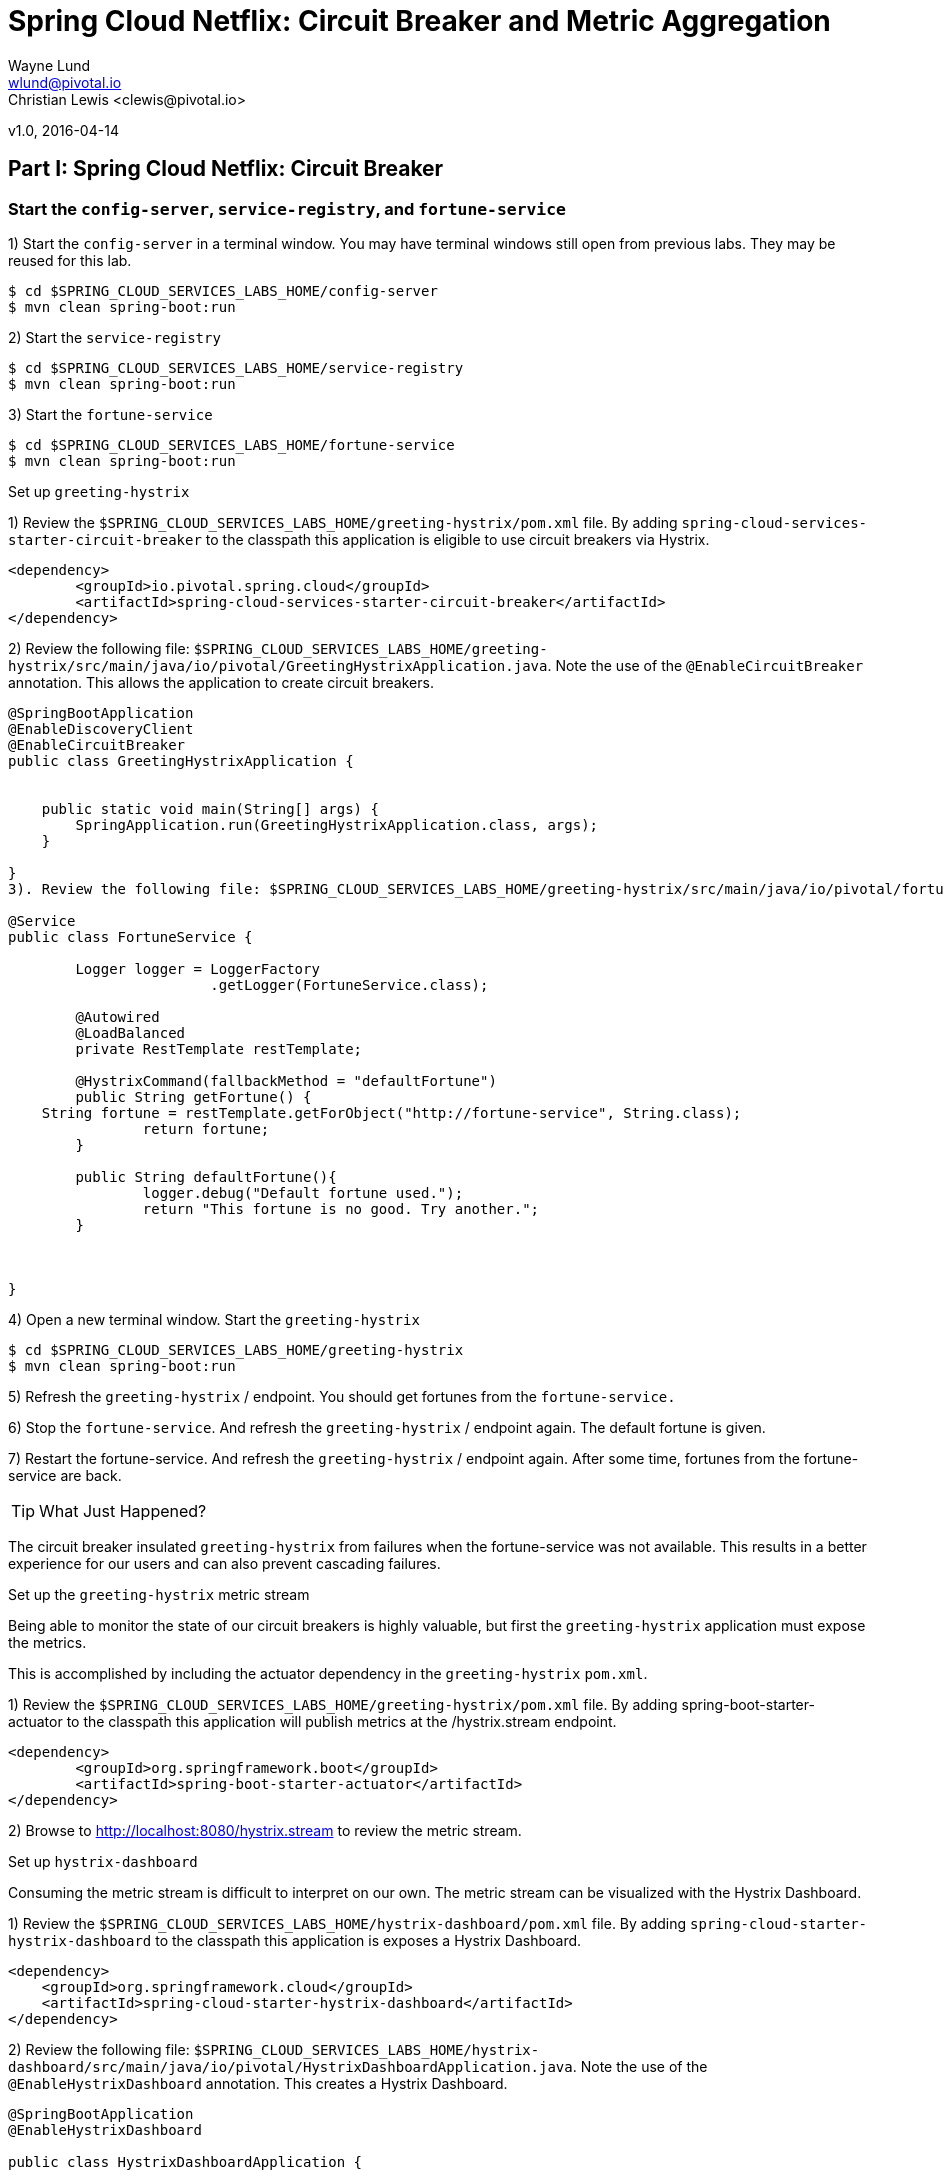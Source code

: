 = Spring Cloud Netflix: Circuit Breaker and Metric Aggregation
Wayne Lund <wlund@pivotal.io>
Christian Lewis <clewis@pivotal.io>
v1.0, 2016-04-14

== *Part I:* Spring Cloud Netflix: Circuit Breaker

=== Start the `config-server`, `service-registry`, and `fortune-service`

1) Start the `config-server` in a terminal window. You may have terminal windows still open from previous labs. They may be reused for this lab.
```bash
$ cd $SPRING_CLOUD_SERVICES_LABS_HOME/config-server
$ mvn clean spring-boot:run
```
2) Start the `service-registry`
```bash
$ cd $SPRING_CLOUD_SERVICES_LABS_HOME/service-registry
$ mvn clean spring-boot:run
```

3) Start the `fortune-service`
```bash
$ cd $SPRING_CLOUD_SERVICES_LABS_HOME/fortune-service
$ mvn clean spring-boot:run
```

Set up `greeting-hystrix`

1) Review the `$SPRING_CLOUD_SERVICES_LABS_HOME/greeting-hystrix/pom.xml` file. By adding `spring-cloud-services-starter-circuit-breaker` to the classpath this application is eligible to use circuit breakers via Hystrix.
```xml
<dependency>
	<groupId>io.pivotal.spring.cloud</groupId>
	<artifactId>spring-cloud-services-starter-circuit-breaker</artifactId>
</dependency>
```
2) Review the following file: `$SPRING_CLOUD_SERVICES_LABS_HOME/greeting-hystrix/src/main/java/io/pivotal/GreetingHystrixApplication.java`. Note the use of the `@EnableCircuitBreaker` annotation. This allows the application to create circuit breakers.

[source,java]
----
@SpringBootApplication
@EnableDiscoveryClient
@EnableCircuitBreaker
public class GreetingHystrixApplication {


    public static void main(String[] args) {
        SpringApplication.run(GreetingHystrixApplication.class, args);
    }

}
3). Review the following file: $SPRING_CLOUD_SERVICES_LABS_HOME/greeting-hystrix/src/main/java/io/pivotal/fortune/FortuneService.java. Note the use of the @HystrixCommand. This is our circuit breaker. If getFortune() fails, a fallback method defaultFortune will be invoked.

@Service
public class FortuneService {

	Logger logger = LoggerFactory
			.getLogger(FortuneService.class);

	@Autowired
	@LoadBalanced
	private RestTemplate restTemplate;

	@HystrixCommand(fallbackMethod = "defaultFortune")
	public String getFortune() {
    String fortune = restTemplate.getForObject("http://fortune-service", String.class);
		return fortune;
	}

	public String defaultFortune(){
		logger.debug("Default fortune used.");
		return "This fortune is no good. Try another.";
	}



}
----

4) Open a new terminal window. Start the `greeting-hystrix`
```bash
$ cd $SPRING_CLOUD_SERVICES_LABS_HOME/greeting-hystrix
$ mvn clean spring-boot:run
```

5) Refresh the `greeting-hystrix` / endpoint. You should get fortunes from the `fortune-service.`

6) Stop the `fortune-service`. And refresh the `greeting-hystrix` / endpoint again. The default fortune is given.

7) Restart the fortune-service. And refresh the `greeting-hystrix` / endpoint again. After some time, fortunes from the fortune-service are back.

TIP: What Just Happened?

The circuit breaker insulated `greeting-hystrix` from failures when the fortune-service was not available. This results in a better experience for our users and can also prevent cascading failures.

Set up the `greeting-hystrix` metric stream

Being able to monitor the state of our circuit breakers is highly valuable, but first the `greeting-hystrix` application must expose the metrics.

This is accomplished by including the actuator dependency in the `greeting-hystrix` `pom.xml`.

1) Review the `$SPRING_CLOUD_SERVICES_LABS_HOME/greeting-hystrix/pom.xml` file. By adding spring-boot-starter-actuator to the classpath this application will publish metrics at the /hystrix.stream endpoint.
```xml
<dependency>
	<groupId>org.springframework.boot</groupId>
	<artifactId>spring-boot-starter-actuator</artifactId>
</dependency>
```
2) Browse to http://localhost:8080/hystrix.stream to review the metric stream.

Set up `hystrix-dashboard`

Consuming the metric stream is difficult to interpret on our own. The metric stream can be visualized with the Hystrix Dashboard.

1) Review the `$SPRING_CLOUD_SERVICES_LABS_HOME/hystrix-dashboard/pom.xml` file. By adding `spring-cloud-starter-hystrix-dashboard` to the classpath this application is exposes a Hystrix Dashboard.
```xml
<dependency>
    <groupId>org.springframework.cloud</groupId>
    <artifactId>spring-cloud-starter-hystrix-dashboard</artifactId>
</dependency>
```
2) Review the following file: `$SPRING_CLOUD_SERVICES_LABS_HOME/hystrix-dashboard/src/main/java/io/pivotal/HystrixDashboardApplication.java`. Note the use of the `@EnableHystrixDashboard` annotation. This creates a Hystrix Dashboard.
[source,java]
----
@SpringBootApplication
@EnableHystrixDashboard

public class HystrixDashboardApplication {

    public static void main(String[] args) {
        SpringApplication.run(HystrixDashboardApplication.class, args);
    }
}
----

3) Open a new terminal window. Start the hystrix-dashboard
```bash
$ cd $SPRING_CLOUD_SERVICES_LABS_HOME/hystrix-dashboard
$ mvn clean spring-boot:run
```

4) Open a browser to http://localhost:8686/hystrix

5) Link the `hystrix-dashboard` to the `greeting-hystrix` app. Enter http://localhost:8080/hystrix.stream as the stream to monitor.

6) Experiment! Refresh the `greeting-hystrix `/ endpoint several times. Take down the `fortune-service` app. What does the dashboard do? Review the dashboard doc for an explanation on metrics.

== *Part II* Spring Cloud Netflix: Circuit Breaker Metric Aggregation

=== Start the `config-server`, `service-registry`, `fortune-service`, `greeting-hystrix`, and `hystrix-dashboard` applications

1) Start the `config-server` in a terminal window. You may have terminal windows still open from previous labs. They may be reused for this lab.
```bash
$ cd $SPRING_CLOUD_SERVICES_LABS_HOME/config-server
$ mvn clean spring-boot:run
```

2) Start the `service-registry`
```bash
$ cd $SPRING_CLOUD_SERVICES_LABS_HOME/service-registry
$ mvn clean spring-boot:run
```
3) Start the `fortune-service`
```bash
$ cd $SPRING_CLOUD_SERVICES_LABS_HOME/fortune-service
$ mvn clean spring-boot:run
```
4) Start the `greeting-hystrix`
```bash
$ cd $SPRING_CLOUD_SERVICES_LABS_HOME/greeting-hystrix
$ mvn clean spring-boot:run
```
5) Start the `hystrix-dashboard`
```bash
$ cd $SPRING_CLOUD_SERVICES_LABS_HOME/hystrix-dashboard
$ mvn clean spring-boot:run
```
Allow a few moments for `greeting-hystrix` and `fortune-service` to register with the `service-registry`.

Set up `turbine`

Looking at individual application instances in the Hystrix Dashboard is not very useful in terms of understanding the overall health of the system. Turbine is an application that aggregates all of the relevant /hystrix.stream endpoints into a combined `/turbine.stream` for use in the Hystrix Dashboard.

1) Review the `$SPRING_CLOUD_SERVICES_LABS_HOME/turbine/pom.xml` file. By adding `spring-cloud-starter-turbine` to the classpath this application is eligible to aggregate metrics via Turbine.
```xml
<dependency>
    <groupId>org.springframework.cloud</groupId>
    <artifactId>spring-cloud-starter-turbine</artifactId>
</dependency>
```
2) Review the following file: `$SPRING_CLOUD_SERVICES_LABS_HOME/turbine/src/main/java/io/pivotal/TurbineApplication.java`. Note the use of the `@EnableTurbine` annotation. This creates a turbine application.

[source,java]
----
@SpringBootApplication
@EnableTurbine
public class TurbineApplication {


    public static void main(String[] args) {
        SpringApplication.run(TurbineApplication.class, args);
    }

}
3). Review the following file: $SPRING_CLOUD_SERVICES_LABS_HOME/turbine/src/main/resources/bootstrap.yml. turbine.appConfig is a list of Eureka serviceIds that Turbine will use to lookup instances. turbine.aggregator.clusterConfig is the Turbine cluster these services belong to (how they will be grouped).

server:
  port: 8585
spring:
  application:
    name: turbine
turbine:
  aggregator:
    clusterConfig: GREETING-HYSTRIX
  appConfig: greeting-hystrix
----

4) Open a new terminal window. Start the turbine app
```bash
$ cd $SPRING_CLOUD_SERVICES_LABS_HOME/turbine
$ mvn clean spring-boot:run
```

5) Wait for the turbine application to register with `service-registry`.

6) View the turbine stream in a browser http://localhost:8585/turbine.stream?cluster=GREETING-HYSTRIX `turbine-stream`

7) Configure the `hystrix-dashboard` to consume the turbine stream. Enter http://localhost:8585/turbine.stream?cluster=GREETING-HYSTRIX

8) Experiment! Refresh the `greeting-hystrix` / endpoint several times. Take down the `fortune-service` app. What does the dashboard do?

9) When done, stop the `config-server`, `service-registry`, `fortune-service`, `greeting-hystrix`, `hystrix-dashboard` and turbine applications.

TIP: What Just Happened?

Turbine discovered the `greeting-hystrix` application through the `service-registry` application. Turbine then consumed the `/hystrix.stream` and rolled that up into an aggregate `/turbine.stream`. Therefore, if we had multiple `greeting-hystrix` applications running all the metrics could be consumed from this single endpoint (/turbine.stream)

=== Deploying to PCF

In PCF, the traditional Turbine model of pulling metrics from all the distributed Hystrix enabled applications via HTTP doesn’t work when using the route `registrationMethod`.

When applications register using the route method every application has the same hostname (every app instance has the same URL for a given app). Therefore it is unknown from the Turbine perspective if all metrics are properly being collected. The problem is solved with Turbine AMQP. Metrics are published through a message broker. We’ll use RabbitMQ.

=== Deploy `greeting-hystrix` to PCF

1) Create a Circuit Breaker Dashboard Service Instance
```bash
$ cf create-service p-circuit-breaker-dashboard standard circuit-breaker-dashboard
```
When creating a Circuit Breaker Service instance there are three items that get provisioned:

*Hystrix Dashboard application instance
*Turbine AMQP application instance
*RabbitMQ Service Instance

This process takes some time and won’t be immediately available for binding. Give it a couple of minutes.

Click on the Manage link for the circuit-breaker-dashboard service instance to determine when the circuit-breaker-dashboard service instance is ready. manage

2) Package and push the `greeting-hystrix` application.
```bash
$ mvn clean package
$ cf push greeting-hystrix -p target/greeting-hystrix-0.0.1-SNAPSHOT.jar -m 512M --random-route --no-start
```

3) Bind services for the `greeting-hystrix`.
```bash
$ cf bind-service greeting-hystrix config-server
$ cf bind-service greeting-hystrix service-registry
$ cf bind-service greeting-hystrix circuit-breaker-dashboard
```

TIP: You can safely ignore the message: Use ‘cf restage’ to ensure your env variable changes take effect message from the CLI. We don’t need to restage at this time.

4) If using self signed certificates, set the `CF_TARGET` environment variable for the `greeting-hystrix` application.
```bash
$ cf set-env greeting-hystrix CF_TARGET <your api endpoint - make sure it starts with "https://">
```
TIP: You can safely ignore the message: Use ‘cf restage’ to ensure your env variable changes take effect message from the CLI. We don’t need to restage at this time.

5) Start the `greeting-hystrix` app.
```bash
$ cf start greeting-hystrix
```

6) Experiment! Refresh the `greeting-hystrix` / endpoint several times. Take down the `fortune-service` app. Scale the `greeting-hystrix` app. What does the dashboard do?

TIP: What Just Happened?

The `greeting-hystrix` application is publishing metrics via AMQP to RabbitMQ (this can be discovered by looking at `VCAP_SERVICES`). Those metrics are then consumed and aggregated by Turbine. The Circuit Breaker Dashboard then consumes the Turbine endpoint. All of this detail has been abstracted away by using the PCF Circuit Breaker Dashboard Service.

*Congratulations!* You’ve just learned how to add the Circuit Breaker to an application.
